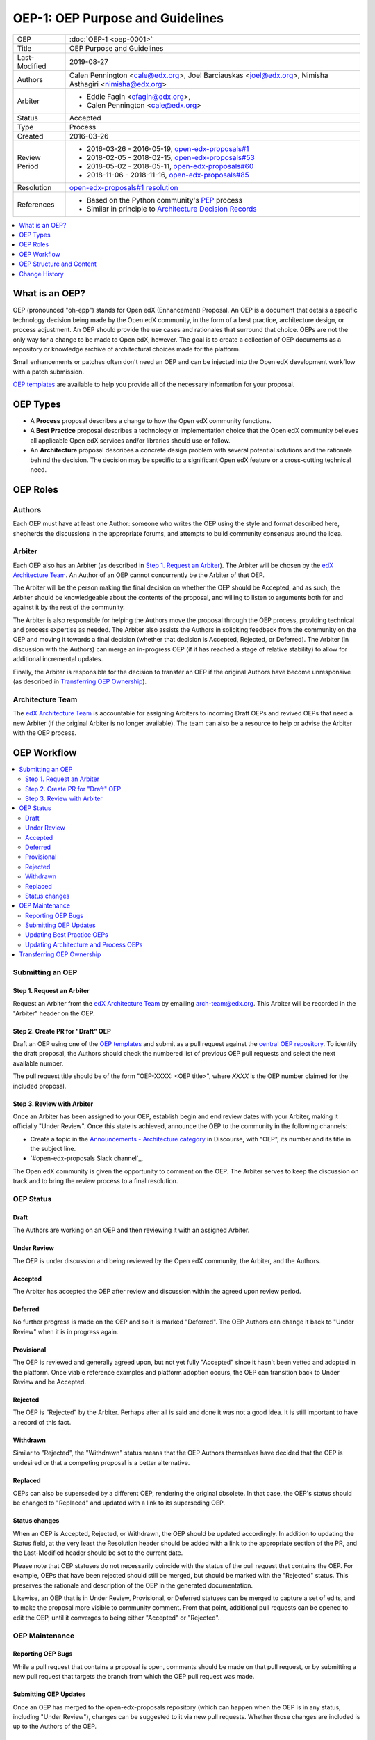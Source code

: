=================================
OEP-1: OEP Purpose and Guidelines
=================================

+---------------+--------------------------------------------------------------+
| OEP           | :doc:`OEP-1 <oep-0001>`                                      |
+---------------+--------------------------------------------------------------+
| Title         | OEP Purpose and Guidelines                                   |
+---------------+--------------------------------------------------------------+
| Last-Modified | 2019-08-27                                                   |
+---------------+--------------------------------------------------------------+
| Authors       | Calen Pennington <cale@edx.org>,                             |
|               | Joel Barciauskas <joel@edx.org>,                             |
|               | Nimisha Asthagiri <nimisha@edx.org>                          |
+---------------+--------------------------------------------------------------+
| Arbiter       | - Eddie Fagin <efagin@edx.org>,                              |
|               | - Calen Pennington <cale@edx.org>                            |
+---------------+--------------------------------------------------------------+
| Status        | Accepted                                                     |
+---------------+--------------------------------------------------------------+
| Type          | Process                                                      |
+---------------+--------------------------------------------------------------+
| Created       | 2016-03-26                                                   |
+---------------+--------------------------------------------------------------+
| Review Period | * 2016-03-26 - 2016-05-19, `open-edx-proposals#1`_           |
|               | * 2018-02-05 - 2018-02-15, `open-edx-proposals#53`_          |
|               | * 2018-05-02 - 2018-05-11, `open-edx-proposals#60`_          |
|               | * 2018-11-06 - 2018-11-16, `open-edx-proposals#85`_          |
+---------------+--------------------------------------------------------------+
| Resolution    | `open-edx-proposals#1 resolution`_                           |
+---------------+--------------------------------------------------------------+
| References    | - Based on the Python community's PEP_ process               |
|               | - Similar in principle to `Architecture Decision Records`_   |
+---------------+--------------------------------------------------------------+

.. _open-edx-proposals#1: https://github.com/edx/open-edx-proposals/pull/1
.. _open-edx-proposals#53: https://github.com/edx/open-edx-proposals/pull/53
.. _open-edx-proposals#60: https://github.com/edx/open-edx-proposals/pull/60
.. _open-edx-proposals#85: https://github.com/edx/open-edx-proposals/pull/85
.. _open-edx-proposals#1 resolution: https://github.com/edx/open-edx-proposals/pull/1#issuecomment-220419055
.. _PEP: https://www.python.org/dev/peps/pep-0001/
.. _Architecture Decision Records: http://thinkrelevance.com/blog/2011/11/15/documenting-architecture-decisions

.. contents::
  :local:
  :depth: 1

What is an OEP?
===============

OEP (pronounced "oh-epp") stands for Open edX (Enhancement) Proposal. An OEP is
a document that details a specific technology decision being made by the Open
edX community, in the form of a best practice, architecture design, or process
adjustment. An OEP should provide the use cases and rationales that surround
that choice. OEPs are not the only way for a change to be made to Open edX,
however. The goal is to create a collection of OEP documents as a repository or
knowledge archive of architectural choices made for the platform.

Small enhancements or patches often don't need an OEP and can be injected into
the Open edX development workflow with a patch submission.

`OEP templates`_ are available to help you provide all of the
necessary information for your proposal.

OEP Types
=========

* A **Process** proposal describes a change to how the Open edX community
  functions.

* A **Best Practice** proposal describes a technology or implementation
  choice that the Open edX community believes all applicable Open edX services
  and/or libraries should use or follow.

* An **Architecture** proposal describes a concrete design problem with several
  potential solutions and the rationale behind the decision. The decision may
  be specific to a significant Open edX feature or a cross-cutting technical
  need.

OEP Roles
=========

Authors
-------

Each OEP must have at least one Author: someone who writes the OEP using the
style and format described here, shepherds the discussions in the appropriate
forums, and attempts to build community consensus around the idea.  

Arbiter
-------

Each OEP also has an Arbiter (as described in `Step 1. Request an Arbiter`_). 
The Arbiter will be chosen by the `edX Architecture Team`_. An Author of an OEP
cannot concurrently be the Arbiter of that OEP.

The Arbiter will be the person making the final decision on whether the OEP 
should be Accepted, and as such, the Arbiter should be knowledgeable about 
the contents of the proposal, and willing to listen to arguments both for 
and against it by the rest of the community.

The Arbiter is also responsible for helping the Authors move the proposal
through the OEP process, providing technical and process expertise as needed.
The Arbiter also assists the Authors in soliciting feedback from the 
community on the OEP and moving it towards a final decision (whether that
decision is Accepted, Rejected, or Deferred). The Arbiter (in discussion with 
the Authors) can merge an in-progress OEP (if it has reached a stage of relative
stability) to allow for additional incremental updates.

Finally, the Arbiter is responsible for the decision to transfer an OEP if the
original Authors have become unresponsive (as described in `Transferring OEP
Ownership`_).

Architecture Team
-----------------

The `edX Architecture Team`_ is accountable for assigning Arbiters to incoming
Draft OEPs and revived OEPs that need a new Arbiter (if the original Arbiter is no
longer available). The team can also be a resource to help or advise the Arbiter
with the OEP process.

.. _edX Architecture Team: https://openedx.atlassian.net/wiki/spaces/AC/pages/439353453/Architecture+Team

OEP Workflow
============

.. contents::
  :local:
  :depth: 2

Submitting an OEP
-----------------

Step 1. Request an Arbiter
~~~~~~~~~~~~~~~~~~~~~~~~~~

Request an Arbiter from the `edX Architecture Team`_ by emailing 
`arch-team@edx.org`_. This Arbiter will be recorded in the "Arbiter" header on the
OEP.

.. _`arch-team@edx.org`: mailto:arch-team@edx.org

Step 2. Create PR for "Draft" OEP
~~~~~~~~~~~~~~~~~~~~~~~~~~~~~~~~~

Draft an OEP using one of the `OEP templates`_ and submit as a pull request against
the `central OEP repository`_. To identify the draft proposal, the Authors should
check the numbered list of previous OEP pull requests and select the next 
available number. 

The pull request title should be of the form "OEP-XXXX: <OEP title>", where
*XXXX* is the OEP number claimed for the included proposal.

.. _central OEP repository: http://github.com/edx/open-edx-proposals

Step 3. Review with Arbiter
~~~~~~~~~~~~~~~~~~~~~~~~~~~

Once an Arbiter has been assigned to your OEP, establish begin and end review
dates with your Arbiter, making it officially "Under Review". Once this state
is achieved, announce the OEP to the community in the following channels:

* Create a topic in the `Announcements - Architecture category`_ in Discourse,
  with "OEP", its number and its title in the subject line.
* `#open-edx-proposals Slack channel`_.

The Open edX community is given the opportunity to comment on the OEP.
The Arbiter serves to keep the discussion on track and to bring the review
process to a final resolution.

.. _Announcements - Architecture category: https://discuss.openedx.org/c/announcements/architecture
.. _open-edx-proposals Slack channel: https://openedx.slack.com/messages/C1L370YTZ/details/

OEP Status
----------

.. image:: oep-0001/state-flow.png
  :alt: A flowchart of OEP statuses, from Draft to Under Review, then to
      Accepted, Rejected, or Withdrawn. There are 2 transitional statuses from
      Draft and Under Review: to/from Provisional and to/from Deferred. An
      Accepted OEP can be Replaced.

Draft
~~~~~

The Authors are working on an OEP and then reviewing it with an assigned Arbiter.

Under Review
~~~~~~~~~~~~

The OEP is under discussion and being reviewed by the Open edX community, the
Arbiter, and the Authors.

Accepted
~~~~~~~~

The Arbiter has accepted the OEP after review and discussion within the agreed
upon review period.

Deferred
~~~~~~~~

No further progress is made on the OEP and so it is marked "Deferred". The OEP
Authors can change it back to "Under Review" when it is in progress again.

Provisional
~~~~~~~~~~~

The OEP is reviewed and generally agreed upon, but not yet fully "Accepted"
since it hasn't been vetted and adopted in the platform. Once viable reference
examples and platform adoption occurs, the OEP can transition back to Under
Review and be Accepted.

Rejected
~~~~~~~~

The OEP is "Rejected" by the Arbiter. Perhaps after all is said and
done it was not a good idea. It is still important to have a record of this
fact.

Withdrawn
~~~~~~~~~

Similar to "Rejected", the "Withdrawn" status means that the OEP Authors
themselves have decided that the OEP is undesired or that a competing proposal
is a better alternative.

Replaced
~~~~~~~~~

OEPs can also be superseded by a different OEP, rendering the original
obsolete. In that case, the OEP's status should be changed to "Replaced"
and updated with a link to its superseding OEP.

Status changes
~~~~~~~~~~~~~~

When an OEP is Accepted, Rejected, or Withdrawn, the OEP should be updated
accordingly. In addition to updating the Status field, at the very least the
Resolution header should be added with a link to the appropriate section of
the PR, and the Last-Modified header should be set to the current date.

Please note that OEP statuses do not necessarily coincide with the status of
the pull request that contains the OEP. For example, OEPs that have been
rejected should still be merged, but should be marked with the "Rejected" status.
This preserves the rationale and description of the OEP in the generated
documentation.

Likewise, an OEP that is in Under Review, Provisional, or Deferred statuses can
be merged to capture a set of edits, and to make the proposal more visible to
community comment. From that point, additional pull requests can be opened to
edit the OEP, until it converges to being either "Accepted" or "Rejected".

OEP Maintenance
---------------

Reporting OEP Bugs
~~~~~~~~~~~~~~~~~~

While a pull request that contains a proposal is open,
comments should be made on that pull request, or by submitting a new pull
request that targets the branch from which the OEP pull request was made.

Submitting OEP Updates
~~~~~~~~~~~~~~~~~~~~~~

Once an OEP has merged to the open-edx-proposals repository (which can
happen when the OEP is in any status, including "Under Review"), changes can be
suggested to it via new pull requests. Whether those changes are included is up
to the Authors of the OEP.

Updating Best Practice OEPs
~~~~~~~~~~~~~~~~~~~~~~~~~~~

A Best Practice OEP may be updated even after it is "Accepted" as it evolves
over time. A pull request should be created to update the OEP and have it go
through the `Step 3. Review with Arbiter`_ process. These future edits/updates may
be made by the original Authors of the OEP or by new Authors. The Arbiter may
remain the same as before or may be reassigned by the `edX Architecture Team`_.

Updating Architecture and Process OEPs
~~~~~~~~~~~~~~~~~~~~~~~~~~~~~~~~~~~~~~

Architecture and Process OEPs are generally not modified after they have reached
the "Accepted" or "Final" state. However, they may be replaced by subsequent OEPs.
(OEPs that are replaced are given the status "Replaced".)

The choice of whether an edit to an OEP should be allowed or whether a new OEP
should be published is up to the Arbiter of the original OEP, or the `edX 
Architecture Team`_ if that Arbiter is no longer available. However, as a 
general guideline, the following updates would not require a replacement OEP.

* Formatting changes.
* Grammatical and spelling corrections.
* Adding links to additional relevant resources and discussions.
* Additional diagrams or clarifying material (as long as the Arbiter agrees
  that the substance of the OEP isn't changed).

The following updates warrant replacement OEPs.

* Changing how a set of services is separated in an Architecture OEP (for
  example, splitting one service into two, or combining two services into one).
* A change in decision that is significantly different from the previous.

Transferring OEP Ownership
--------------------------

It occasionally becomes necessary to transfer ownership of OEPs to new
Authors. In general, it is preferable to retain the original Authors as co-
authors of the transferred OEP, but that is really up to the original Authors.

* A good reason to transfer ownership is because the original Authors no longer
  have the time or interest in updating it or following through with the OEP
  process, or have fallen off the face of the 'net (that is, unreachable or not
  responding to email).

* A bad reason to transfer ownership is because the Authors do not agree with
  the direction of the OEP. A significant aim of the OEP process is to try to
  build consensus around an OEP, but if that is not possible, the Authors can
  always submit a separate OEP with an alternative proposal.

OEP Structure and Content
=========================

.. contents::
  :local:
  :depth: 1

OEP Format
----------

OEPs are UTF-8 encoded text files that use the `reStructuredText`_ format.
ReStructuredText [8] allows for rich markup that is relatively easy to read,
and can also be rendered into good-looking and functional HTML. OEPs are
rendered to HTML using Sphinx.

.. _reStructuredText: http://docutils.sourceforge.net/rst.html

OEP Templates
-------------

Other than requiring that all OEPs have a consistent `OEP Header Preamble`_,
the rest of the OEP document can be customized according to whatever is needed
to capture the decision(s), as deemed appropriate by the Authors and Arbiter.

To help guide Authors, here are a few ready-made templates that are available
for use:

* `PEP-based template`_ based on Python's PEP_ standard.
* `ADR-based template`_ based on `Architecture Decision Records`_.
* `External link template`_ for OEPs with mostly external content.

.. _PEP-based template: oep-templates/pep-based-template.rst
.. _ADR-based template: oep-templates/adr-based-template.rst
.. _External link template: oep-templates/external-link-template.rst

OEP Header Preamble
-------------------

Each OEP must begin with a ReST table with metadata about the OEP. The rows
must appear in the following order. Rows in italics are optional and are
described below. All other rows are required.

+-----------------+-------------------------------------------+
| OEP             | OEP-XXXX-YYYY-ZZZZ                        |
+-----------------+-------------------------------------------+
| Title           | <OEP title>                               |
+-----------------+-------------------------------------------+
| Last Modified   | <date string, in YYYY-MM-DD format>       |
+-----------------+-------------------------------------------+
| Authors         | <list of authors' real names and          |
|                 | optionally, email addresses>              |
+-----------------+-------------------------------------------+
| Arbiter         | <Arbiter's real name and email address>   |
+-----------------+-------------------------------------------+
| Status          | <Draft | Under Review | Deferred |        |
|                 | Accepted | Rejected | Withdrawn |         |
|                 | Final | Replaced>                         |
+-----------------+-------------------------------------------+
| Type            | <Architecture | Best Practice | Process>  |
+-----------------+-------------------------------------------+
| Created         | <date created on, in YYYY-MM-DD format>   |
+-----------------+-------------------------------------------+
| `Review Period` | <start - target end dates for review>     |
+-----------------+-------------------------------------------+
| `Resolution`    | <links to any discussions where the final |
|                 | status was decided>                       |
+-----------------+-------------------------------------------+
| `Replaces`      | <OEP number>                              |
+-----------------+-------------------------------------------+
| `Replaced-By`   | <OEP number>                              |
+-----------------+-------------------------------------------+
| `References`    | <links to any other relevant discussions  |
|                 | or relevant related materials>            |
+-----------------+-------------------------------------------+

* The **OEP** header is a unique identifier for the OEP, consisting of
  
  * *XXXX* - OEP number claimed for the included proposal.
  * *YYYY* - abbreviated type of the OEP (i.e., "proc", "bp" or "arch").
  * *ZZZZ* - hyphenated brief (< 5 words) title of the proposal.

  The filename of the OEP should match the value of this header.

* The **Authors** header lists the names, and optionally the email addresses, of
  all the authors/owners of the OEP. The format of the Authors header value must be
  ``Random J. User <address@dom.ain>`` if the email address is included, or
  ``Random J. User`` if the address is not given. If there are multiple authors,
  their names and addresses should appear in a comma separated list.

* The **Arbiter** field is used to record who has the authority to make the final
  decision to approve or reject the OEP.

* The **Type** header specifies the type of OEP: Architecture, Best Practice, or
  Process.

* The **Created** header records the date that the pull request for the OEP was
  opened. It should be in YYYY-MM-DD format, e.g. 2016-04-21.

* The **Review Period** header specifes the target dates for reviewing the OEP, as
  agreed by the Authors and Arbiter. The recommended duration of the review is
  2 weeks. However, if the review exposes areas of the proposal that need
  further discussion and fleshing out, then the Arbiter may choose to extend
  the review period.

* OEPs can also have a **Replaced-By** header indicating that a OEP has been rendered
  obsolete by a later document; the value is the number of the OEP that replaces
  the current document. The newer OEP must have a **Replaces** header that contains
  the number of the OEP that it rendered obsolete.

* The **References** header is a useful section to provide quick links to relevant
  materials and prior discussions regarding the proposal.

Auxiliary Files
---------------

OEPs may include auxiliary files such as diagrams. Such files must be added to
an oep-XXXX/ directory, where "XXXX" is the OEP number.


Change History
==============

2019-08-27
----------

* Changed announcement process from email to Discourse.
* Minor clarifications to wording.

2016-08-24
----------

* Add a definition of the *Change History* section.
* Add a copyright notice.

2016-10-11
----------

* Add a new "Product Enhancement" proposal type
* Remove references to arch@ email address.
* Create "Initial Submission" section.
* Increase scope of Arbiter role to include helping with GitHub and other
  technical mechanics as needed.
* Add support for Google Docs and other external forums for discussion of
  the proposal.
* Add "References" field to the preamble.

2018-02-05
----------

* Simplify process

  * Favor announcing on Slack over emailing edx-code.
  * For Best Practice OEPs, favor updating rather than replacing.
  * Reiterate option to have multiple authors to share the load.
  * Add an explicit "Review Period" so process is finite and clear.
  * Documentation readability

    * Slight rearranging of sections, with further table of contents.
    * Break down submission process in 5 clear steps.
    * Fix a few typos with State transitions.

* Replace edX Chief Architect with Architecture Team.
* Append type and brief title to an OEP's file name.
* Remove "Product Enhancement" proposal type.
* Remove support for Google Docs for discussion.

2018-05-05
----------

* Further simplify process

  * Reduce steps in submission process

    * Remove the obvious "scope your idea" as an initial step. 
    * Remove "vet your idea" before creating a Draft.
    * Move "request an arbiter" as 1st step in place of vetting and scoping.

  * Support alternative simpler templates.

* Refactored description for OEP status and review.

2018-11-06
----------

* Added a new "Provisional" status.

